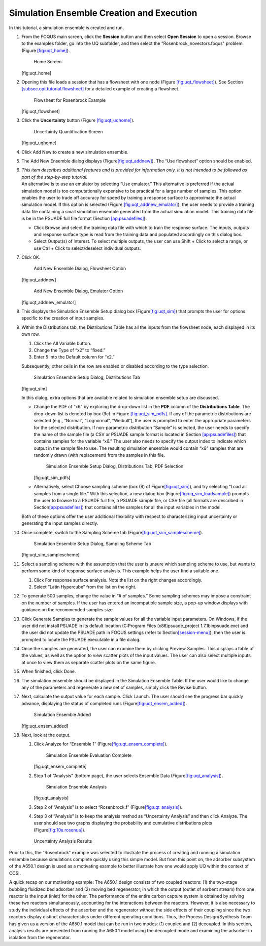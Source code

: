 .. _subsec:uqt_sim:

Simulation Ensemble Creation and Execution
------------------------------------------

In this tutorial, a simulation ensemble is created and run.

#. From the FOQUS main screen, click the **Session** button and then
   select **Open Session** to open a session. Browse to the examples
   folder, go into the UQ subfolder, and then select the
   “Rosenbrock_novectors.foqus" problem (Figure
   `[fig:uqt_home] <#fig:uqt_home>`__).

   .. figure:: ../figs/tutorial/1_home2.png
      :alt: Home Screen

      Home Screen

   [fig:uqt_home]

#. Opening this file loads a session that has a flowsheet with one node
   (Figure `[fig:uqt_flowsheet] <#fig:uqt_flowsheet>`__). See Section
   `[subsec.opt.tutorial.flowsheet] <#subsec.opt.tutorial.flowsheet>`__
   for a detailed example of creating a flowsheet.

   .. figure:: ../figs/tutorial/2_flowsheet2.png
      :alt: Flowsheet for Rosenbrock Example

      Flowsheet for Rosenbrock Example

   [fig:uqt_flowsheet]

#. Click the **Uncertainty** button (Figure
   `[fig:uqt_uqhome] <#fig:uqt_uqhome>`__).

   .. figure:: ../figs/tutorial/3_UQScreen2.png
      :alt: Uncertainty Quantification Screen

      Uncertainty Quantification Screen

   [fig:uqt_uqhome]

#. Click Add New to create a new simulation ensemble.

#. The Add New Ensemble dialog displays
   (Figure\ `[fig:uqt_addnew] <#fig:uqt_addnew>`__\ ). The “Use
   flowsheet” option should be enabled.

#. | *This item describes additional features and is provided for
     information only. It is not intended to be followed as part of the
     step-by-step tutorial.*
   | An alternative is to use an emulator by selecting “Use emulator.”
     This alternative is preferred if the actual simulation model is too
     computationally expensive to be practical for a large number of
     samples. This option enables the user to trade off accuracy for
     speed by training a response surface to approximate the actual
     simulation model. If this option is selected (Figure
     `[fig:uqt_addnew_emulator] <#fig:uqt_addnew_emulator>`__), the user
     needs to provide a training data file containing a small simulation
     ensemble generated from the actual simulation model. This training
     data file is be in the PSUADE full file format (Section
     `[ap:psuadefiles] <#ap:psuadefiles>`__).

   -  Click Browse and select the training data file with which to train
      the response surface. The inputs, outputs and response surface
      type is read from the training data and populated accordingly on
      this dialog box.

   -  Select Output(s) of Interest. To select multiple outputs, the user
      can use Shift + Click to select a range, or use Ctrl + Click to
      select/deselect individual outputs.

#. Click OK.

   .. figure:: ../figs/tutorial/4_AddNewEnsemble2.png
      :alt: Add New Ensemble Dialog, Flowsheet Option

      Add New Ensemble Dialog, Flowsheet Option

   [fig:uqt_addnew]

   .. raw:: latex

      \centering

   .. figure:: ../figs/tutorial/4a_AddNewEnsemble2_Emulator.png
      :alt: Add New Ensemble Dialog, Emulator Option

      Add New Ensemble Dialog, Emulator Option

   [fig:uqt_addnew_emulator]

   .. raw:: latex

      \resume{enumerate}

#. This displays the Simulation Ensemble Setup dialog box
   (Figure\ `[fig:uqt_sim] <#fig:uqt_sim>`__\ ) that prompts the user
   for options specific to the creation of input samples.

#. Within the Distributions tab, the Distributions Table has all the
   inputs from the flowsheet node, each displayed in its own row.

   #. Click the All Variable button.

   #. Change the Type of “x2” to “fixed.”

   #. Enter 5 into the Default column for “x2.”

   Subsequently, other cells in the row are enabled or disabled
   according to the type selection.

   .. figure:: ../figs/tutorial/5_SimSetup2.png
      :alt: Simulation Ensemble Setup Dialog, Distributions Tab

      Simulation Ensemble Setup Dialog, Distributions Tab

   [fig:uqt_sim]

   .. raw:: latex

      \suspend{enumerate}

   In this dialog, extra options that are available related to
   simulation ensemble setup are discussed.

   -  Change the PDF of “x6” by exploring the drop-down list in the
      **PDF** column of the **Distributions Table**. The drop-down list
      is denoted by box (9c) in Figure
      `[fig:uqt_sim_pdfs] <#fig:uqt_sim_pdfs>`__. If any of the
      parametric distributions are selected (e.g., “Normal”,
      “Lognormal”, “Weibull”), the user is prompted to enter the
      appropriate parameters for the selected distribution. If
      non-parametric distribution “Sample” is selected, the user needs
      to specify the name of the sample file (a CSV or PSUADE sample
      format is located in Section
      `[ap:psuadefiles] <#ap:psuadefiles>`__) that contains samples for
      the variable “x6.” The user also needs to specify the output index
      to indicate which output in the sample file to use. The resulting
      simulation ensemble would contain “x6” samples that are randomly
      drawn (with replacement) from the samples in this file.

      .. figure:: ../figs/tutorial/6_SimSetupPDFs2.png
         :alt: Simulation Ensemble Setup Dialog, Distributions Tab, PDF

         Simulation Ensemble Setup Dialog, Distributions Tab, PDF
         Selection

      [fig:uqt_sim_pdfs]

   -  Alternatively, select Choose sampling scheme (box (8) of
      Figure\ `[fig:uqt_sim] <#fig:uqt_sim>`__\ ), and try selecting
      “Load all samples from a single file.” With this selection, a new
      dialog box
      (Figure\ `[fig:uq_sim_loadsample] <#fig:uq_sim_loadsample>`__\ )
      prompts the user to browse to a PSUADE full file, a PSUADE sample
      file, or CSV file (all formats are described in
      Section\ `[ap:psuadefiles] <#ap:psuadefiles>`__\ ) that contains
      all the samples for all the input variables in the model.

   Both of these options offer the user additional flexibility with
   respect to characterizing input uncertainty or generating the input
   samples directly.

   .. raw:: latex

      \resume{enumerate}

#. Once complete, switch to the Sampling Scheme tab
   (Figure\ `[fig:uqt_sim_samplescheme] <#fig:uqt_sim_samplescheme>`__\ ).

   .. figure:: ../figs/tutorial/7_SimSetupSampling2.png
      :alt: Simulation Ensemble Setup Dialog, Sampling Scheme Tab

      Simulation Ensemble Setup Dialog, Sampling Scheme Tab

   [fig:uqt_sim_samplescheme]

#. Select a sampling scheme with the assumption that the user is unsure
   which sampling scheme to use, but wants to perform some kind of
   response surface analysis. This example helps the user find a
   suitable one.

   #. Click For response surface analysis. Note the list on the right
      changes accordingly.

   #. Select “Latin Hypercube” from the list on the right.

#. To generate 500 samples, change the value in “# of samples.” Some
   sampling schemes may impose a constraint on the number of samples. If
   the user has entered an incompatible sample size, a pop-up window
   displays with guidance on the recommended samples size.

#. Click Generate Sample\ s to generate the sample values for all the
   variable input parameters. On Windows, if the user did not install
   PSUADE in its default location (C:\Program Files (x86)\psuade_project
   1.7.1\bin\psuade.exe) and the user did not update the PSUADE path in
   FOQUS settings (refer to
   Section\ `[session-menu] <#session-menu>`__\ ), then the user is
   prompted to locate the PSUADE executable in a file dialog.

#. Once the samples are generated, the user can examine them by clicking
   Preview Samples. This displays a table of the values, as well as the
   option to view scatter plots of the input values. The user can also
   select multiple inputs at once to view them as separate scatter plots
   on the same figure.

#. When finished, click Done.

#. The simulation ensemble should be displayed in the Simulation
   Ensemble Table. If the user would like to change any of the
   parameters and regenerate a new set of samples, simply click the
   Revise button.

#. Next, calculate the output value for each sample. Click Launch. The
   user should see the progress bar quickly advance, displaying the
   status of completed runs
   (Figure\ `[fig:uqt_ensem_added] <#fig:uqt_ensem_added>`__\ ).

   .. figure:: ../figs/tutorial/8_EnsembleAdded2.png
      :alt: Simulation Ensemble Added

      Simulation Ensemble Added

   [fig:uqt_ensem_added]

#. Next, look at the output.

   #. Click Analyze for “Ensemble 1”
      (Figure\ `[fig:uqt_ensem_complete] <#fig:uqt_ensem_complete>`__\ ).

      .. figure:: ../figs/tutorial/9_EnsembleEvalComplete2.png
         :alt: Simulation Ensemble Evaluation Complete

         Simulation Ensemble Evaluation Complete

      [fig:uqt_ensem_complete]

   #. Step 1 of “Analysis” (bottom page), the user selects Ensemble Data
      (Figure\ `[fig:uqt_analysis] <#fig:uqt_analysis>`__\ ).

      .. figure:: ../figs/tutorial/10_AnalysisDialog2.png
         :alt: Simulation Ensemble Analysis

         Simulation Ensemble Analysis

      [fig:uqt_analysis]

   #. Step 2 of “Analysis” is to select “Rosenbrock.f”
      (Figure\ `[fig:uqt_analysis] <#fig:uqt_analysis>`__\ ).

   #. Step 3 of “Analysis” is to keep the analysis method as
      “Uncertainty Analysis” and then click Analyze. The user should see
      two graphs displaying the probability and cumulative distributions
      plots (Figure\ `[fig:10a.rosenua] <#fig:10a.rosenua>`__\ ).

   .. figure:: ../figs/tutorial/10a_RosenbrockUA.png
      :alt: Uncertainty Analysis Results
      :name: fig:10a.rosenua

      Uncertainty Analysis Results

Prior to this, the “Rosenbrock” example was selected to illustrate the
process of creating and running a simulation ensemble because
simulations complete quickly using this simple model. But from this
point on, the adsorber subsystem of the A650.1 design is used as a
motivating example to better illustrate how one would apply UQ within
the context of CCSI.

A quick recap on our motivating example: The A650.1 design consists of
two coupled reactors: (1) the two-stage bubbling fluidized bed adsorber
and (2) moving bed regenerator, in which the output (outlet of sorbent
stream) from one reactor is the input (inlet) for the other. The
performance of the entire carbon capture system is obtained by solving
these two reactors simultaneously, accounting for the interactions
between the reactors. However, it is also necessary to study the
individual effects of the adsorber and the regenerator without the side
effects of their coupling since the two reactors display distinct
characteristics under different operating conditions. Thus, the Process
Design/Synthesis Team has given us a version of the A650.1 model that
can be run in two modes: (1) coupled and (2) decoupled. In this section,
analysis results are presented from running the A650.1 model using the
decoupled mode and examining the adsorber in isolation from the
regenerator.
